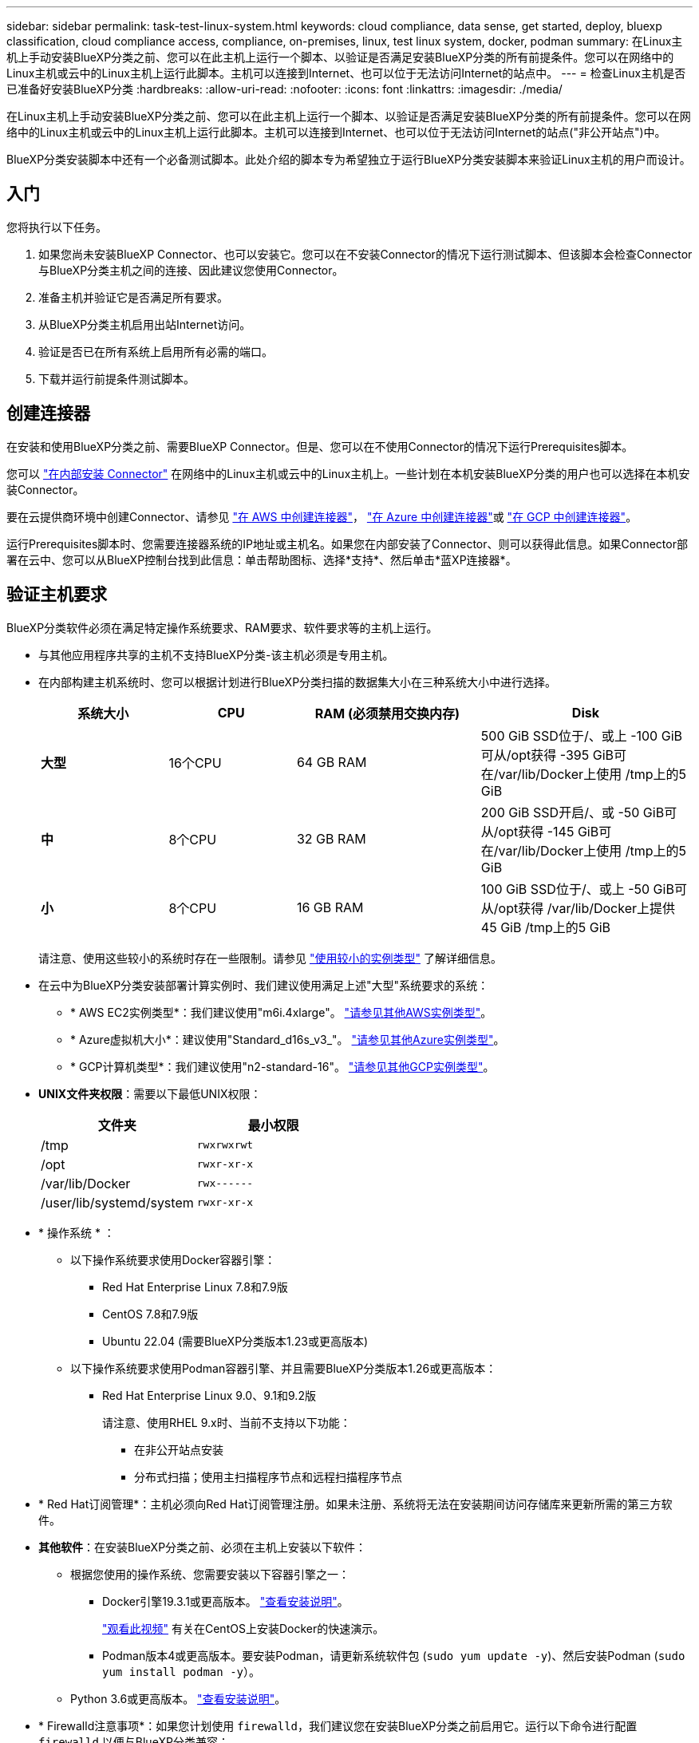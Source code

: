 ---
sidebar: sidebar 
permalink: task-test-linux-system.html 
keywords: cloud compliance, data sense, get started, deploy, bluexp classification, cloud compliance access, compliance, on-premises, linux, test linux system, docker, podman 
summary: 在Linux主机上手动安装BlueXP分类之前、您可以在此主机上运行一个脚本、以验证是否满足安装BlueXP分类的所有前提条件。您可以在网络中的Linux主机或云中的Linux主机上运行此脚本。主机可以连接到Internet、也可以位于无法访问Internet的站点中。 
---
= 检查Linux主机是否已准备好安装BlueXP分类
:hardbreaks:
:allow-uri-read: 
:nofooter: 
:icons: font
:linkattrs: 
:imagesdir: ./media/


[role="lead"]
在Linux主机上手动安装BlueXP分类之前、您可以在此主机上运行一个脚本、以验证是否满足安装BlueXP分类的所有前提条件。您可以在网络中的Linux主机或云中的Linux主机上运行此脚本。主机可以连接到Internet、也可以位于无法访问Internet的站点("非公开站点")中。

BlueXP分类安装脚本中还有一个必备测试脚本。此处介绍的脚本专为希望独立于运行BlueXP分类安装脚本来验证Linux主机的用户而设计。



== 入门

您将执行以下任务。

. 如果您尚未安装BlueXP Connector、也可以安装它。您可以在不安装Connector的情况下运行测试脚本、但该脚本会检查Connector与BlueXP分类主机之间的连接、因此建议您使用Connector。
. 准备主机并验证它是否满足所有要求。
. 从BlueXP分类主机启用出站Internet访问。
. 验证是否已在所有系统上启用所有必需的端口。
. 下载并运行前提条件测试脚本。




== 创建连接器

在安装和使用BlueXP分类之前、需要BlueXP Connector。但是、您可以在不使用Connector的情况下运行Prerequisites脚本。

您可以 https://docs.netapp.com/us-en/bluexp-setup-admin/task-quick-start-connector-on-prem.html["在内部安装 Connector"^] 在网络中的Linux主机或云中的Linux主机上。一些计划在本机安装BlueXP分类的用户也可以选择在本机安装Connector。

要在云提供商环境中创建Connector、请参见 https://docs.netapp.com/us-en/bluexp-setup-admin/task-quick-start-connector-aws.html["在 AWS 中创建连接器"^]， https://docs.netapp.com/us-en/bluexp-setup-admin/task-quick-start-connector-azure.html["在 Azure 中创建连接器"^]或 https://docs.netapp.com/us-en/bluexp-setup-admin/task-quick-start-connector-google.html["在 GCP 中创建连接器"^]。

运行Prerequisites脚本时、您需要连接器系统的IP地址或主机名。如果您在内部安装了Connector、则可以获得此信息。如果Connector部署在云中、您可以从BlueXP控制台找到此信息：单击帮助图标、选择*支持*、然后单击*蓝XP连接器*。



== 验证主机要求

BlueXP分类软件必须在满足特定操作系统要求、RAM要求、软件要求等的主机上运行。

* 与其他应用程序共享的主机不支持BlueXP分类-该主机必须是专用主机。
* 在内部构建主机系统时、您可以根据计划进行BlueXP分类扫描的数据集大小在三种系统大小中进行选择。
+
[cols="18,18,26,30"]
|===
| 系统大小 | CPU | RAM (必须禁用交换内存) | Disk 


| *大型* | 16个CPU | 64 GB RAM | 500 GiB SSD位于/、或上
-100 GiB可从/opt获得
-395 GiB可在/var/lib/Docker上使用
/tmp上的5 GiB 


| *中* | 8个CPU | 32 GB RAM | 200 GiB SSD开启/、或
-50 GiB可从/opt获得
-145 GiB可在/var/lib/Docker上使用
/tmp上的5 GiB 


| *小* | 8个CPU | 16 GB RAM | 100 GiB SSD位于/、或上
-50 GiB可从/opt获得
/var/lib/Docker上提供45 GiB
/tmp上的5 GiB 
|===
+
请注意、使用这些较小的系统时存在一些限制。请参见 link:concept-cloud-compliance.html#using-a-smaller-instance-type["使用较小的实例类型"] 了解详细信息。

* 在云中为BlueXP分类安装部署计算实例时、我们建议使用满足上述"大型"系统要求的系统：
+
** * AWS EC2实例类型*：我们建议使用"m6i.4xlarge"。 link:reference-instance-types.html#aws-instance-types["请参见其他AWS实例类型"^]。
** * Azure虚拟机大小*：建议使用"Standard_d16s_v3_"。 link:reference-instance-types.html#azure-instance-types["请参见其他Azure实例类型"^]。
** * GCP计算机类型*：我们建议使用"n2-standard-16"。 link:reference-instance-types.html#gcp-instance-types["请参见其他GCP实例类型"^]。


* *UNIX文件夹权限*：需要以下最低UNIX权限：
+
[cols="25,25"]
|===
| 文件夹 | 最小权限 


| /tmp | `rwxrwxrwt` 


| /opt | `rwxr-xr-x` 


| /var/lib/Docker | `rwx------` 


| /user/lib/systemd/system | `rwxr-xr-x` 
|===
* * 操作系统 * ：
+
** 以下操作系统要求使用Docker容器引擎：
+
*** Red Hat Enterprise Linux 7.8和7.9版
*** CentOS 7.8和7.9版
*** Ubuntu 22.04 (需要BlueXP分类版本1.23或更高版本)


** 以下操作系统要求使用Podman容器引擎、并且需要BlueXP分类版本1.26或更高版本：
+
*** Red Hat Enterprise Linux 9.0、9.1和9.2版
+
请注意、使用RHEL 9.x时、当前不支持以下功能：

+
**** 在非公开站点安装
**** 分布式扫描；使用主扫描程序节点和远程扫描程序节点






* * Red Hat订阅管理*：主机必须向Red Hat订阅管理注册。如果未注册、系统将无法在安装期间访问存储库来更新所需的第三方软件。
* *其他软件*：在安装BlueXP分类之前、必须在主机上安装以下软件：
+
** 根据您使用的操作系统、您需要安装以下容器引擎之一：
+
*** Docker引擎19.3.1或更高版本。 https://docs.docker.com/engine/install/["查看安装说明"^]。
+
https://youtu.be/Ogoufel1q6c["观看此视频"^] 有关在CentOS上安装Docker的快速演示。

*** Podman版本4或更高版本。要安装Podman，请更新系统软件包 (`sudo yum update -y`)、然后安装Podman (`sudo yum install podman -y`）。


** Python 3.6或更高版本。 https://www.python.org/downloads/["查看安装说明"^]。


* * Firewalld注意事项*：如果您计划使用 `firewalld`，我们建议您在安装BlueXP分类之前启用它。运行以下命令进行配置 `firewalld` 以便与BlueXP分类兼容：
+
....
firewall-cmd --permanent --add-service=http
firewall-cmd --permanent --add-service=https
firewall-cmd --permanent --add-port=80/tcp
firewall-cmd --permanent --add-port=8080/tcp
firewall-cmd --permanent --add-port=443/tcp
firewall-cmd --reload
....
+
如果您计划使用其他BlueXP分类主机作为扫描程序节点(在分布式模型中)、请此时将这些规则添加到主系统：

+
....
firewall-cmd --permanent --add-port=2377/tcp
firewall-cmd --permanent --add-port=7946/udp
firewall-cmd --permanent --add-port=7946/tcp
firewall-cmd --permanent --add-port=4789/udp
....
+
请注意、每当启用或更新时、都必须重新启动Docker或Podman `firewalld` 设置。





== 从BlueXP分类启用出站Internet访问

BlueXP分类需要出站Internet访问。如果您的虚拟或物理网络使用代理服务器进行Internet访问、请确保BlueXP分类实例具有出站Internet访问权限以联系以下端点。


TIP: 对于安装在无Internet连接站点中的主机系统、不需要此部分。

[cols="43,57"]
|===
| 端点 | 目的 


| https://api.bluexp.netapp.com | 与包括NetApp帐户在内的BlueXP服务进行通信。 


| https://netapp-cloud-account.auth0.com \https://auth0.com | 与BlueXP网站通信以实现集中式用户身份验证。 


| https://support.compliance.api.bluexp.netapp.com/\https://hub.docker.com \https://auth.docker.io \https://registry-1.docker.io \https://index.docker.io/\https://dseasb33srnrn.cloudfront.net/\https://production.cloudflare.docker.com/ | 可用于访问软件映像，清单，模板以及发送日志和指标。 


| https://support.compliance.api.bluexp.netapp.com/ | 使 NetApp 能够从审计记录流化数据。 


| https://github.com/docker \https://download.docker.com | 提供Docker安装的必备软件包。 


| http://mirror.centos.org \http://mirrorlist.centos.org \http://mirror.centos.org/centos/7/extras/x86_64/Packages/container-selinux-2.107-3.el7.noarch.rpm | 提供安装CentOS所需的软件包。 


| \http://packages.ubuntu.com/
\http://archive.ubuntu.com | 提供Ubuntu安装的必备软件包。 
|===


== 验证是否已启用所有必需的端口

您必须确保所有必需的端口均已打开、可供Connector、BlueXP分类、Active Directory和数据源之间进行通信。

[cols="25,25,50"]
|===
| 连接类型 | 端口 | Description 


| 连接器<> BlueXP分类 | 8080 (TCP)、443 (TCP)和80 | 连接器的防火墙或路由规则必须允许通过端口443传入和传出BlueXP分类实例的流量。确保端口8080已打开、以便您可以在BlueXP中查看安装进度。 


| Connector <> ONTAP 集群(NAS) | 443 (TCP)  a| 
BlueXP使用HTTPS发现ONTAP 集群。如果使用自定义防火墙策略、则Connector主机必须允许通过端口443进行出站HTTPS访问。如果Connector位于云中、则预定义的防火墙或路由规则允许所有出站通信。

|===


== 运行BlueXP分类前提条件脚本

按照以下步骤运行BlueXP分类前提条件脚本。

https://youtu.be/_RCYpuLXiV0?si=QLGUw8mqPrz9qs4B["观看此视频"^] 了解如何运行前提条件脚本并解读结果。

.您需要的内容
* 验证您的 Linux 系统是否满足 <<验证主机要求,主机要求>>。
* 确认系统已安装两个必备软件包(Docker Engine或Podman以及Python 3)。
* 确保您在 Linux 系统上具有 root 权限。


.步骤
. 从下载BlueXP分类前提条件脚本 https://mysupport.netapp.com/site/products/all/details/cloud-data-sense/downloads-tab/["NetApp 支持站点"^]。您应选择的文件名为*独立-前提条件-测试人员-tester-tester*<version>。
. 将文件复制到您计划使用的Linux主机(使用 `scp` 或其他方法)。
. 分配运行脚本的权限。
+
[source, cli]
----
chmod +x standalone-pre-requisite-tester-v1.25.0
----
. 使用以下命令运行此脚本。
+
[source, cli]
----
 ./standalone-pre-requisite-tester-v1.25.0 <--darksite>
----
+
只有在无法访问Internet的主机上运行脚本时、才添加选项"-d暗 站点"。如果主机未连接到Internet、则会跳过某些前提条件测试。

. 该脚本会提示您输入BlueXP分类主机的IP地址。
+
** 输入IP地址或主机名。


. 此脚本将提示您是否已安装BlueXP Connector。
+
** 如果您没有安装Connector、请输入*。
** 如果安装了Connector、请输入*。然后、输入BlueXP Connector的IP地址或主机名、以便测试脚本可以测试此连接。


. 该脚本会在系统上运行各种测试、并在执行过程中显示结果。完成后、它会将会话日志写入名为的文件 `prerequisites-test-<timestamp>.log` 在目录中 `/opt/netapp/install_logs`。


.结果
如果所有前提条件测试均成功运行、则可以在准备就绪后在主机上安装BlueXP分类。

如果发现任何问题、则将其归类为"建议"或"必需"以进行修复。建议的问题通常是会使BlueXP分类扫描和分类任务运行速度变慢的项目。这些项目不需要更正、但您可能需要解决这些问题。

如果存在任何"必需"问题、应修复这些问题并重新运行前提条件测试脚本。
